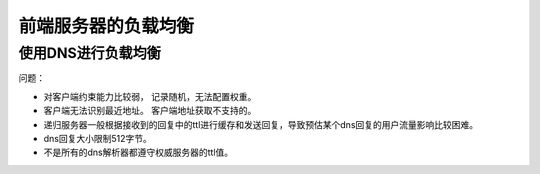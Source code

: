 ==========================================
前端服务器的负载均衡
==========================================

使用DNS进行负载均衡
==========================================

问题： 

- 对客户端约束能力比较弱， 记录随机，无法配置权重。
- 客户端无法识别最近地址。 客户端地址获取不支持的。
- 递归服务器一般根据接收到的回复中的ttl进行缓存和发送回复，导致预估某个dns回复的用户流量影响比较困难。 
- dns回复大小限制512字节。
- 不是所有的dns解析器都遵守权威服务器的ttl值。 
